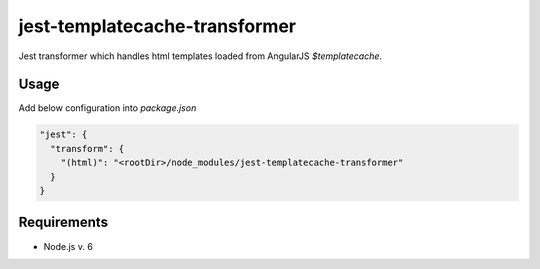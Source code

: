jest-templatecache-transformer
==============================

Jest transformer which handles html templates loaded from AngularJS *$templatecache*.

Usage
-----
Add below configuration into *package.json*

.. code:: json

   "jest": {
     "transform": {
       "(html)": "<rootDir>/node_modules/jest-templatecache-transformer"
     }
   }

Requirements
------------
- Node.js v. 6
